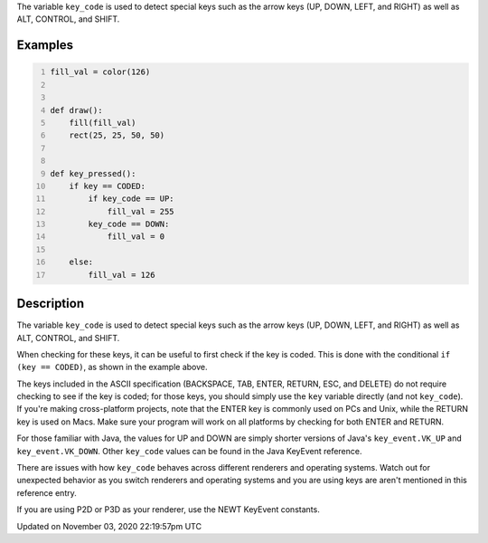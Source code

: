 .. title: key_code
.. slug: sketch_key_code
.. date: 2020-11-03 22:19:57 UTC+00:00
.. tags:
.. category:
.. link:
.. description: py5 key_code documentation
.. type: text

The variable ``key_code`` is used to detect special keys such as the arrow keys (UP, DOWN, LEFT, and RIGHT) as well as ALT, CONTROL, and SHIFT.

Examples
========

.. raw:: html

    <div class="example-table">

.. raw:: html

    <div class="example-row"><div class="example-cell-image">

.. raw:: html

    </div><div class="example-cell-code">

.. code:: python
    :number-lines:

    fill_val = color(126)


    def draw():
        fill(fill_val)
        rect(25, 25, 50, 50)


    def key_pressed():
        if key == CODED:
            if key_code == UP:
                fill_val = 255
            key_code == DOWN:
                fill_val = 0

        else:
            fill_val = 126

.. raw:: html

    </div></div>

.. raw:: html

    </div>

Description
===========

The variable ``key_code`` is used to detect special keys such as the arrow keys (UP, DOWN, LEFT, and RIGHT) as well as ALT, CONTROL, and SHIFT.

When checking for these keys, it can be useful to first check if the key is coded. This is done with the conditional ``if (key == CODED)``, as shown in the example above.

The keys included in the ASCII specification (BACKSPACE, TAB, ENTER, RETURN, ESC, and DELETE) do not require checking to see if the key is coded; for those keys, you should simply use the ``key`` variable directly (and not ``key_code``).  If you're making cross-platform projects, note that the ENTER key is commonly used on PCs and Unix, while the RETURN key is used on Macs. Make sure your program will work on all platforms by checking for both ENTER and RETURN.

For those familiar with Java, the values for UP and DOWN are simply shorter versions of Java's ``key_event.VK_UP`` and ``key_event.VK_DOWN``. Other ``key_code`` values can be found in the Java KeyEvent reference.

There are issues with how ``key_code`` behaves across different renderers and operating systems. Watch out for unexpected behavior as you switch renderers and operating systems and you are using keys are aren't mentioned in this reference entry.

If you are using P2D or P3D as your renderer, use the NEWT KeyEvent constants.


Updated on November 03, 2020 22:19:57pm UTC

